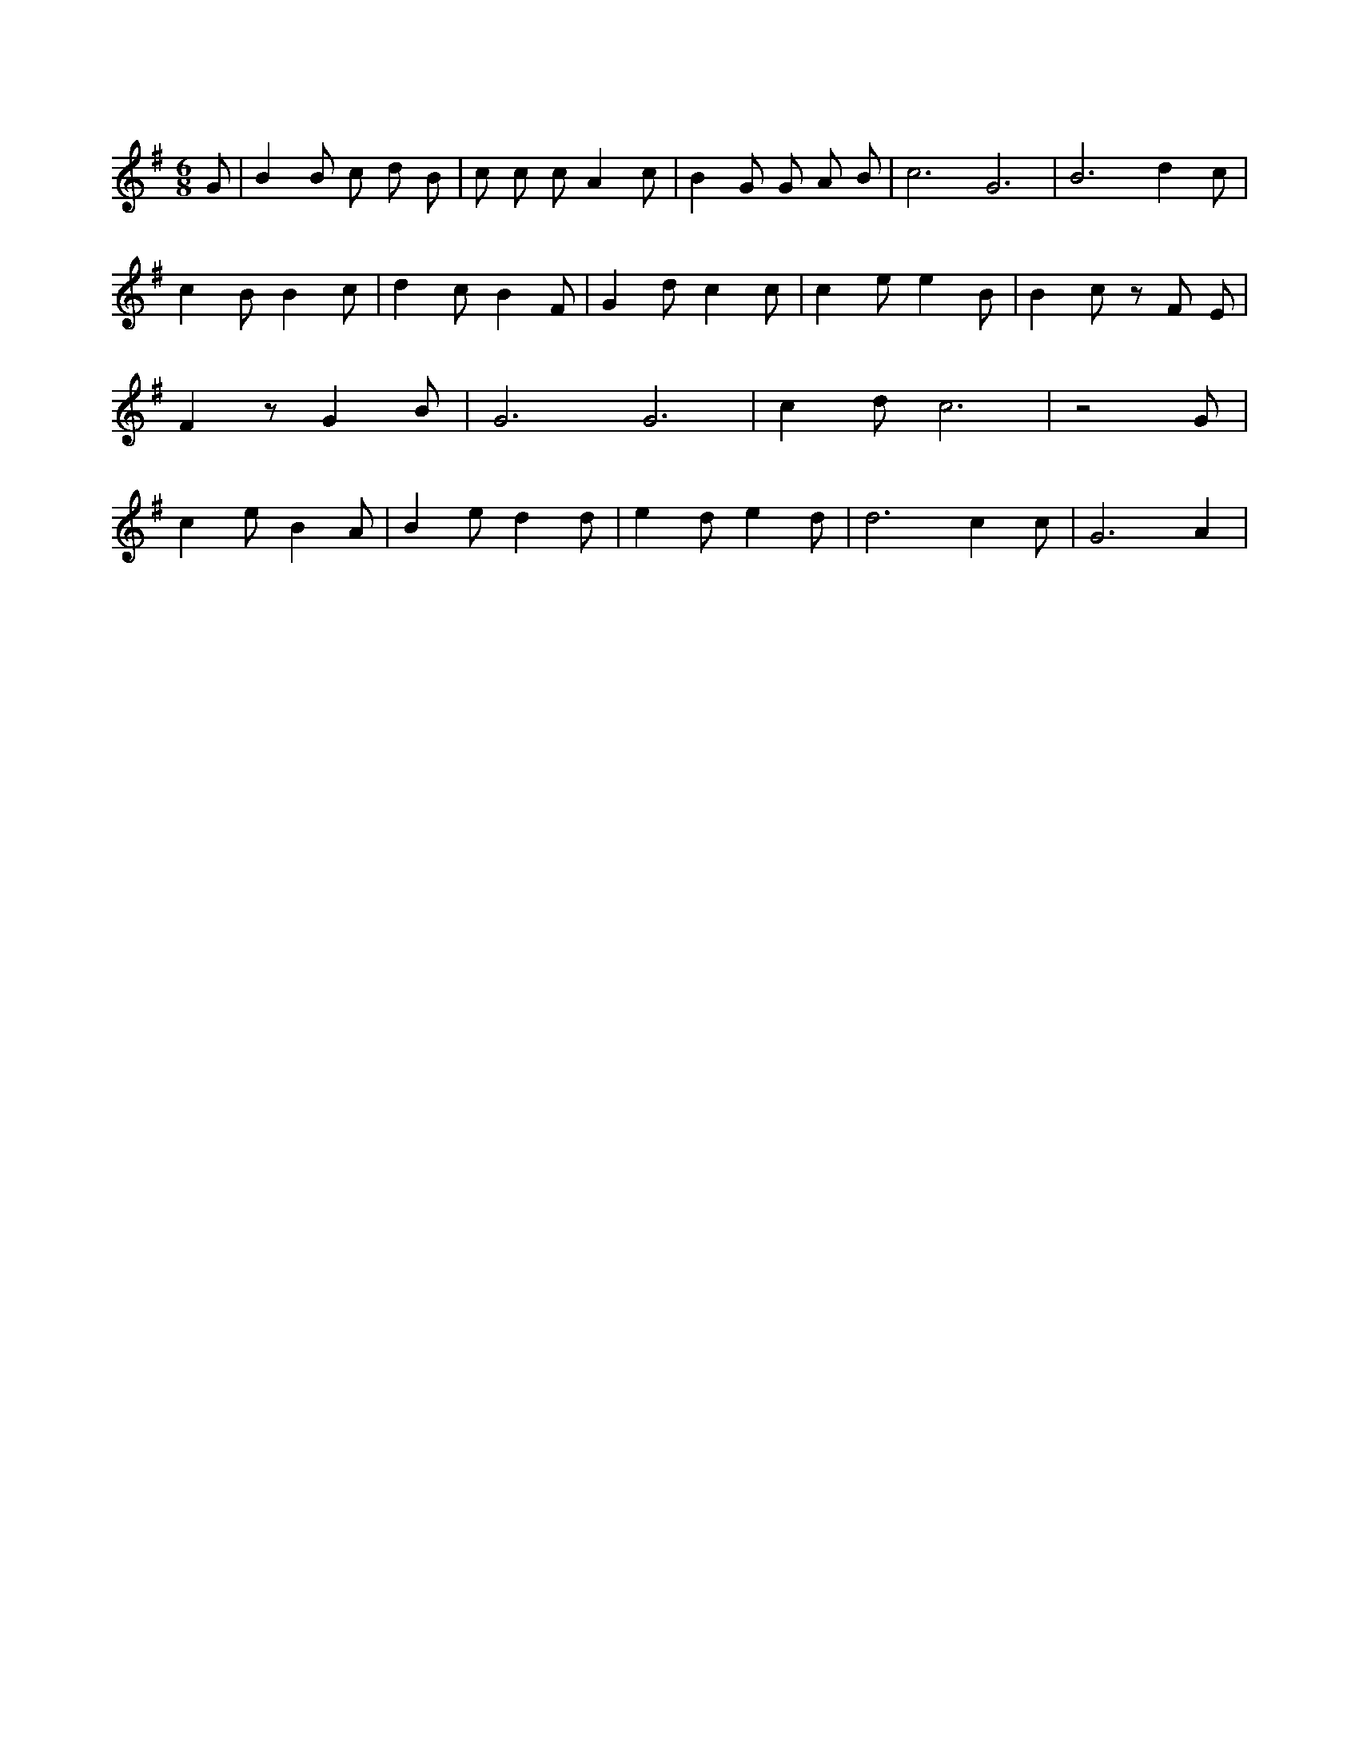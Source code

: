 X:542
L:1/4
M:6/8
K:GMaj
G/2 | B B/2 c/2 d/2 B/2 | c/2 c/2 c/2 A c/2 | B G/2 G/2 A/2 B/2 | c3 /2 G3 /2 | B3 /2 d c/2 | c B/2 B c/2 | d c/2 B F/2 | G d/2 c c/2 | c e/2 e B/2 | B c/2 z/2 F/2 E/2 | F z/2 G B/2 | G3 /2 G3 /2 | c d/2 c3 /2 | z2 G/2 | c e/2 B A/2 | B e/2 d d/2 | e d/2 e d/2 | d3 /2 c c/2 | G3 /2 A |
